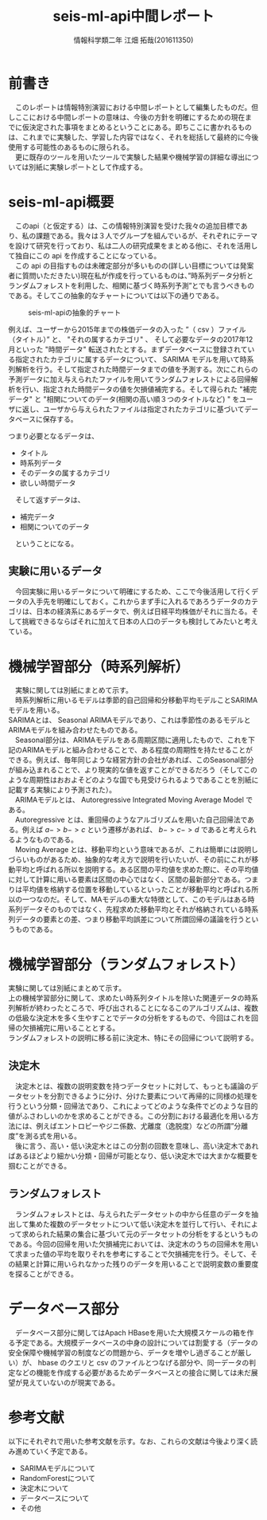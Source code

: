 # This is a Bibtex reference
#+OPTIONS: ':nil *:t -:t ::t <:t H:3 \n:t arch:headline ^:nil
#+OPTIONS: author:t broken-links:nil c:nil creator:nil
#+OPTIONS: d:(not "LOGBOOK") date:nil e:nil email:nil f:t inline:t num:t
#+OPTIONS: p:nil pri:nil prop:nil stat:t tags:t tasks:t tex:t
#+OPTIONS: timestamp:nil title:t toc:t todo:t |:t
#+TITLE: seis-ml-api中間レポート
#+DATE: 
#+AUTHOR: 情報科学類二年 江畑 拓哉(201611350)
#+LANGUAGE: en
#+SELECT_TAGS: export
#+EXCLUDE_TAGS: noexport
#+CREATOR: Emacs 24.5.1 (Org mode 9.0.
#+LATEX_CLASS: koma-article
#+LATEX_CLASS_OPTIONS: 
#+LATEX_HEADER_EXTRA: \bibliography{reference}
#+LaTeX_CLASS_OPTIONS:
#+DESCRIPTION:
#+KEYWORDS:
#+SUBTITLE:
#+STARTUP: indent overview inlineimages

* 前書き
  　このレポートは情報特別演習における中間レポートとして編集したものだ。但しここにおける中間レポートの意味は、今後の方針を明確にするための現在までに仮決定された事項をまとめるということにある。即ちここに書かれるものは、これまでに実験した、学習した内容ではなく、それを総括して最終的に今後使用する可能性のあるものに限られる。
  　更に既存のツールを用いたツールで実験した結果や機械学習の詳細な導出については別紙に実験レポートとして作成する。

* seis-ml-api概要
  　このapi（と仮定する）は、この情報特別演習を受けた我々の追加目標であり、私の課題である。我々は３人でグループを組んでいるが、それぞれにテーマを設けて研究を行っており、私は二人の研究成果をまとめる他に、それを活用して独自にこの api を作成することになっている。
  　この api の目指すものは未確定部分が多いものの(詳しい目標については発案者に質問いただきたい)現在私が作成を行っているものは、”時系列データ分析とランダムフォレストを利用した、相関に基づく時系列予測”とでも言うべきものである。そしてこの抽象的なチャートについては以下の通りである。
  #+CAPTION: seis-ml-apiの抽象的チャート
  #+ATTR_LATEX: :width 15cm
  [[./idea-1.png]]
  
  例えば、ユーザーから2015年までの株価データの入った ”（ csv ）ファイル（タイトル）” と、 "それの属するカテゴリ" 、 そして必要なデータの2017年12月といった "時間データ" 転送されたとする。まずデータベースに登録されている指定されたカテゴリに属するデータについて、 SARIMA モデルを用いて時系列解析を行う。そして指定された時間データまでの値を予測する。次にこれらの予測データに加え与えられたファイルを用いてランダムフォレストによる回帰解析を行い、指定された時間データの値を欠損値補完する。そして得られた "補完データ" と "相関についてのデータ(相関の高い順３つのタイトルなど) " をユーザに返し、ユーザから与えられたファイルは指定されたカテゴリに基づいてデータベースに保存する。

  つまり必要となるデータは、
  - タイトル
  - 時系列データ
  - そのデータの属するカテゴリ
  - 欲しい時間データ

　そして返すデータは、
  - 補完データ
  - 相関についてのデータ

　ということになる。

** 実験に用いるデータ
   　今回実験に用いるデータについて明確にするため、ここで今後活用して行くデータの入手先を明確にしておく。これからまず手に入れるであろうデータのカテゴリは、日本の経済系にあるデータで、例えば日経平均株価がそれに当たる。そして挑戦できるならばそれに加えて日本の人口のデータも検討してみたいと考えている。

* 機械学習部分（時系列解析）
  　実験に関しては別紙にまとめて示す。
  　時系列解析に用いるモデルは季節的自己回帰和分移動平均モデルことSARIMAモデルを用いる。
SARIMAとは、 Seasonal ARIMAモデルであり、これは季節性のあるモデルとARIMAモデルを組み合わせたものである。
  　Seasonal部分は、ARIMAモデルをある周期区間に適用したもので、これを下記のARIMAモデルと組み合わせることで、ある程度の周期性を持たせることができる。例えば、毎年同じような経営方針の会社があれば、このSeasonal部分が組み込まれることで、より現実的な値を返すことができるだろう（そしてこのような周期性はおおよそどのような国でも見受けられるようであることを別紙に記載する実験により予測された）。
  　ARIMAモデルとは、 Autoregressive Integrated Moving Average Model である。 
  　Autoregressive とは、重回帰のようなアルゴリズムを用いた自己回帰法である。例えば $a->b->c$ という遷移があれば、 $b->c->d$ であると考えられるようなものである。
  　Moving Average とは、移動平均という意味であるが、これは簡単には説明しづらいものがあるため、抽象的な考え方で説明を行いたいが、その前にこれが移動平均と呼ばれる所以を説明する。ある区間の平均値を求めた際に、その平均値に対して計算に用いる要素は区間の中心ではなく、区間の最新部分である。つまりは平均値を格納する位置を移動しているといったことが移動平均と呼ばれる所以の一つなのだ。そして、MAモデルの重大な特徴として、このモデルはある時系列データそのものではなく、先程求めた移動平均とそれが格納されている時系列データの要素との差、つまり移動平均誤差について所謂回帰の議論を行うというものである。

* 機械学習部分（ランダムフォレスト）
    実験に関しては別紙にまとめて示す。
    上の機械学習部分に関して、求めたい時系列タイトルを除いた関連データの時系列解析が終わったところで、呼び出されることになるこのアルゴリズムは、複数の低級な決定木を多く生やすことでデータの分析をするもので、今回はこれを回帰の欠損補完に用いることとする。
    ランダムフォレストの説明に移る前に決定木、特にその回帰について説明する。

** 決定木
   　決定木とは、複数の説明変数を持つデータセットに対して、もっとも議論のデータセットを分割できるように分け、分けた要素について再帰的に同様の処理を行うという分類・回帰法であり、これによってどのような条件でどのような目的値がふさわしいのかを求めることができる。この分割における最適化を用いる方法には、例えばエントロピーやジニ係数、尤離度（逸脱度）などの所謂”分離度”を測る式を用いる。
   　後に言う、高い・低い決定木とはこの分割の回数を意味し、高い決定木であればあるほどより細かい分類・回帰が可能となり、低い決定木では大まかな概要を掴むことができる。

** ランダムフォレスト　
   　ランダムフォレストとは、与えられたデータセットの中から任意のデータを抽出して集めた複数のデータセットについて低い決定木を並行して行い、それによって求められた結果の集合に基づいて元のデータセットの分析をするというものである。今回の回帰を用いた欠損補完においては、決定木のうちの回帰木を用いて求まった値の平均を取りそれを参考にすることで欠損補完を行う。そして、その結果と計算に用いられなかった残りのデータを用いることで説明変数の重要度を探ることができる。

* データベース部分
  　データベース部分に関してはApach HBaseを用いた大規模スケールの箱を作る予定である。大規模データベースの中身の設計については割愛する（データの安全保障や機械学習の制度などの問題から、データを増やし過ぎることが厳しい）が、 hbase のクエリと csv のファイルとつなげる部分や、同一データの判定などの機能を作成する必要があるためデータベースとの接合に関しては未だ展望が見えていないのが現実である。

* 参考文献
  以下にそれぞれで用いた参考文献を示す。なお、これらの文献は今後より深く読み進めていく予定である。
  - SARIMAモデルについて \cite{sarima01} \cite{sarima02} \cite{sarima03} \cite{sarima04} \cite{sarima05}
  - RandomForestについて \cite{rf01} \cite{rf02} \cite{rf03} \cite{rf04} \cite{rf05} \cite{rf06} \cite{rf07} \cite{Breiman:2001:RF:570181.570182} \cite{rf08} \cite{rf09}
  - 決定木について \cite{tree01}
  - データベースについて \cite{hbase01} \cite{hbase02} \cite{hbase03}
  - その他 \cite{bunpou01}

\printbibliography
